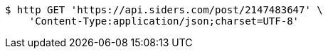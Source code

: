 [source,bash]
----
$ http GET 'https://api.siders.com/post/2147483647' \
    'Content-Type:application/json;charset=UTF-8'
----